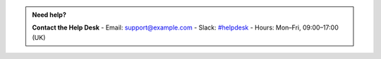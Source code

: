 .. admonition:: Need help?
   :class: tip

   **Contact the Help Desk**
   - Email: `support@example.com <mailto:support@example.com>`__
   - Slack: `#helpdesk <https://my link>`__
   - Hours: Mon–Fri, 09:00–17:00 (UK)